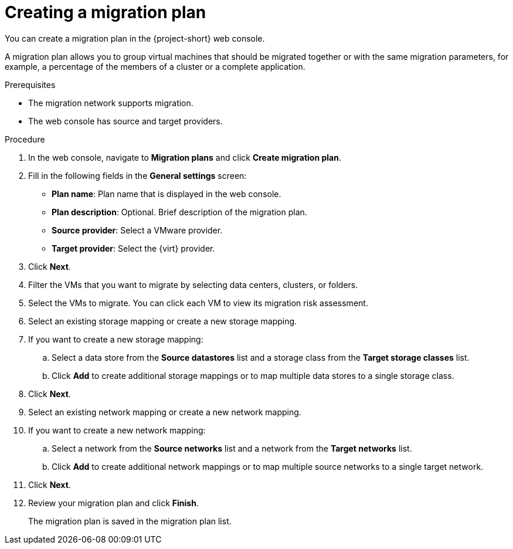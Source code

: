 // Module included in the following assemblies:
//
// * documentation/doc-Migration_Toolkit_for_Virtualization/master.adoc

[id="creating-a-migration-plan_{context}"]
= Creating a migration plan

You can create a migration plan in the {project-short} web console.

A migration plan allows you to group virtual machines that should be migrated together or with the same migration parameters, for example, a percentage of the members of a cluster or a complete application.

.Prerequisites

* The migration network supports migration.
* The web console has source and target providers.

.Procedure

. In the web console, navigate to *Migration plans* and click *Create migration plan*.
. Fill in the following fields in the *General settings* screen:
* *Plan name*: Plan name that is displayed in the web console.
* *Plan description*: Optional. Brief description of the migration plan.
* *Source provider*: Select a VMware provider.
* *Target provider*: Select the {virt} provider.

. Click *Next*.
. Filter the VMs that you want to migrate by selecting data centers, clusters, or folders.
. Select the VMs to migrate. You can click each VM to view its migration risk assessment.
. Select an existing storage mapping or create a new storage mapping.
. If you want to create a new storage mapping:
.. Select a data store from the *Source datastores* list and a storage class from the *Target storage classes* list.
.. Click *Add* to create additional storage mappings or to map multiple data stores to a single storage class.
. Click *Next*.
. Select an existing network mapping or create a new network mapping.
. If you want to create a new network mapping:
.. Select a network from the *Source networks* list and a network from the *Target networks* list.
.. Click *Add* to create additional network mappings or to map multiple source networks to a single target network.
. Click *Next*.
// . If you want to add a hook to the migration plan:
//
// .. Select an existing hook from the list or click *Add hook*.
// .. Select *Ansible playbook* or *Custom container image* as the hook definition.
// .. Select the migration step when you want the hook to run.
// .. Click *Add*.
//
// . Click *Next*.
. Review your migration plan and click *Finish*.
+
The migration plan is saved in the migration plan list.
